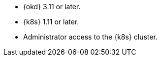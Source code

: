 
ifndef::productized[]
* {okd} 3.11 or later.
* {k8s} 1.11 or later.
endif::productized[]
ifdef::productized[]
* {okd} 3.11 or later.
endif::productized[]
* Administrator access to the {k8s} cluster.
